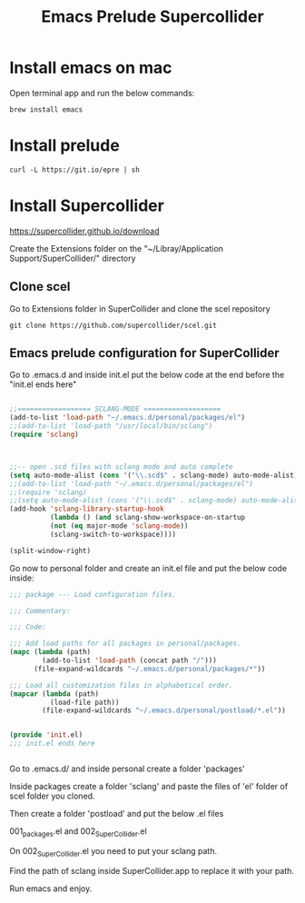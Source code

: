 #+Title: Emacs Prelude Supercollider


* Install emacs on mac

Open terminal app and run the below commands:

#+BEGIN_SRC shell
brew install emacs
#+END_SRC



* Install prelude

#+BEGIN_SRC shell
curl -L https://git.io/epre | sh
#+END_SRC



* Install Supercollider

https://supercollider.github.io/download

Create the Extensions folder on the  "~/Libray/Application
Support/SuperCollider/" directory

** Clone scel

Go to Extensions folder in SuperCollider and clone the scel repository

#+BEGIN_SRC shell
git clone https://github.com/supercollider/scel.git
#+END_SRC


** Emacs prelude configuration for SuperCollider

Go to .emacs.d and inside init.el put the below code at the end before the
"init.el ends here"

#+BEGIN_SRC emacs-lisp

;;================== SCLANG-MODE ===================
(add-to-list 'load-path "~/.emacs.d/personal/packages/el")
;;(add-to-list 'load-path "/usr/local/bin/sclang")
(require 'sclang)



;;-- open .scd files with sclang mode and auto complete
(setq auto-mode-alist (cons '("\\.scd$" . sclang-mode) auto-mode-alist))
;;(add-to-list 'load-path "~/.emacs.d/personal/packages/el")
;;(require 'sclang)
;;(setq auto-mode-alist (cons '("\\.scd$" . sclang-mode) auto-mode-alist))
(add-hook 'sclang-library-startup-hook
          (lambda () (and sclang-show-workspace-on-startup
          (not (eq major-mode 'sclang-mode))
          (sclang-switch-to-workspace))))

(split-window-right)
#+END_SRC

Go now to personal folder and create an init.el file and put the below
code inside:

#+BEGIN_SRC emacs-lisp
;;; package --- Load configuration files.

;;; Commentary:

;;; Code:

;;; Add load paths for all packages in personal/packages.
(mapc (lambda (path)
        (add-to-list 'load-path (concat path "/")))
      (file-expand-wildcards "~/.emacs.d/personal/packages/*"))

;;; Load all customization files in alphabetical order.
(mapcar (lambda (path)
          (load-file path))
        (file-expand-wildcards "~/.emacs.d/personal/postload/*.el"))


(provide 'init.el)
;;; init.el ends here


#+END_SRC

Go to .emacs.d/ and inside personal create a folder 'packages'

Inside packages create a folder 'sclang' and paste the files of 'el'
folder of scel folder you cloned.

Then create a folder 'postload' and put the below .el files

001_packages.el and 
002_SuperCollider.el

On 002_SuperCollider.el you need to put your sclang path.

Find the path of sclang inside SuperCollider.app  to replace it with
your path.

Run emacs and enjoy.
